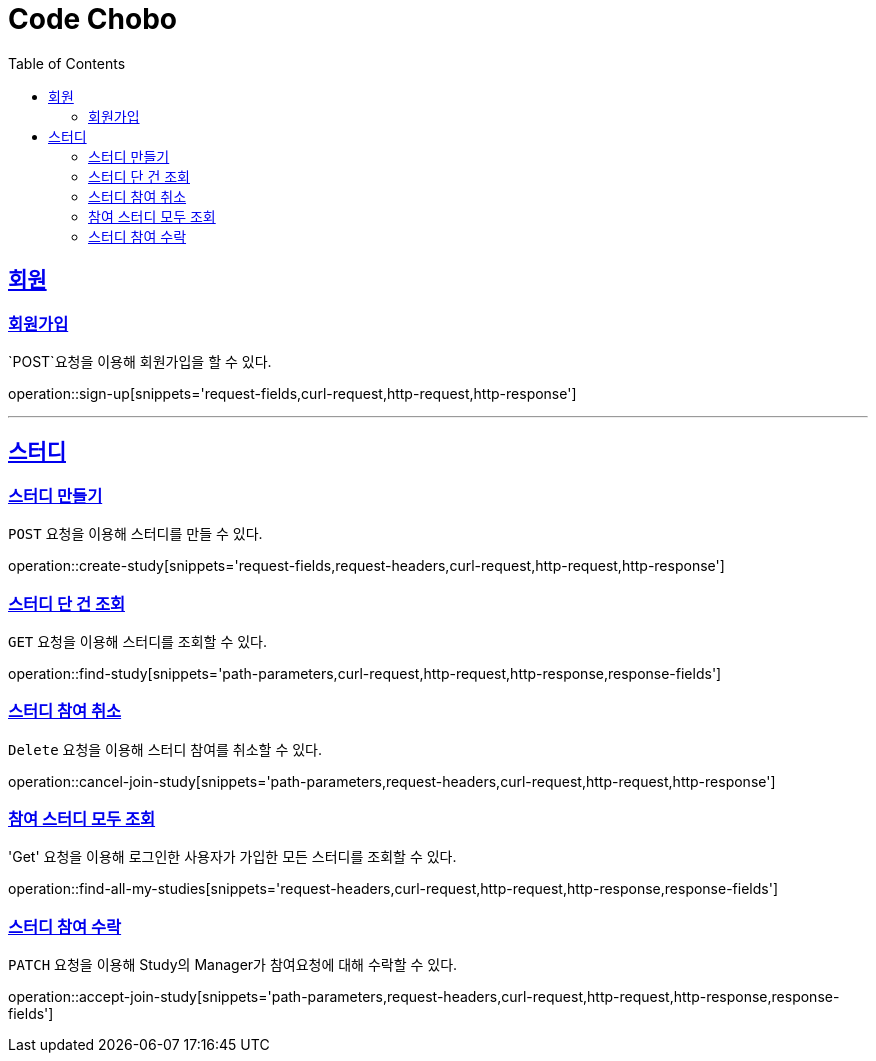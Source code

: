 = Code Chobo
:doctype: book
:icons: font
:source-highlighter: highlightjs
:toc: left
:toclevels: 4
:sectlinks:
:operation-request-headers-title: 요청 헤더
:operation-request-fields-title: 요청 필드
:operation-response-fields-title: 응답 필드
:operation-curl-request-title: 요청 예시
:operation-http-request-title: 요청 구조
:operation-http-response-title: 응답 구조
:operation-path-parameters-title: 경로 인자값


[[Account]]
== 회원

[[sign-up]]
=== 회원가입
`POST`요청을 이용해 회원가입을 할 수 있다.

operation::sign-up[snippets='request-fields,curl-request,http-request,http-response']

---

[[Study]]
== 스터디

[[create-study]]
=== 스터디 만들기
`POST` 요청을 이용해 스터디를 만들 수 있다.

operation::create-study[snippets='request-fields,request-headers,curl-request,http-request,http-response']

[[find-study]]
=== 스터디 단 건 조회
`GET` 요청을 이용해 스터디를 조회할 수 있다.

operation::find-study[snippets='path-parameters,curl-request,http-request,http-response,response-fields']

[[cancel-join-study]]
=== 스터디 참여 취소
`Delete` 요청을 이용해 스터디 참여를 취소할 수 있다.

operation::cancel-join-study[snippets='path-parameters,request-headers,curl-request,http-request,http-response']

[[find-all-my-studies]]
=== 참여 스터디 모두 조회
'Get' 요청을 이용해 로그인한 사용자가 가입한 모든 스터디를 조회할 수 있다.

operation::find-all-my-studies[snippets='request-headers,curl-request,http-request,http-response,response-fields']

[[accept-join-study]]
=== 스터디 참여 수락
`PATCH` 요청을 이용해 Study의 Manager가 참여요청에 대해 수락할 수 있다.

operation::accept-join-study[snippets='path-parameters,request-headers,curl-request,http-request,http-response,response-fields']
